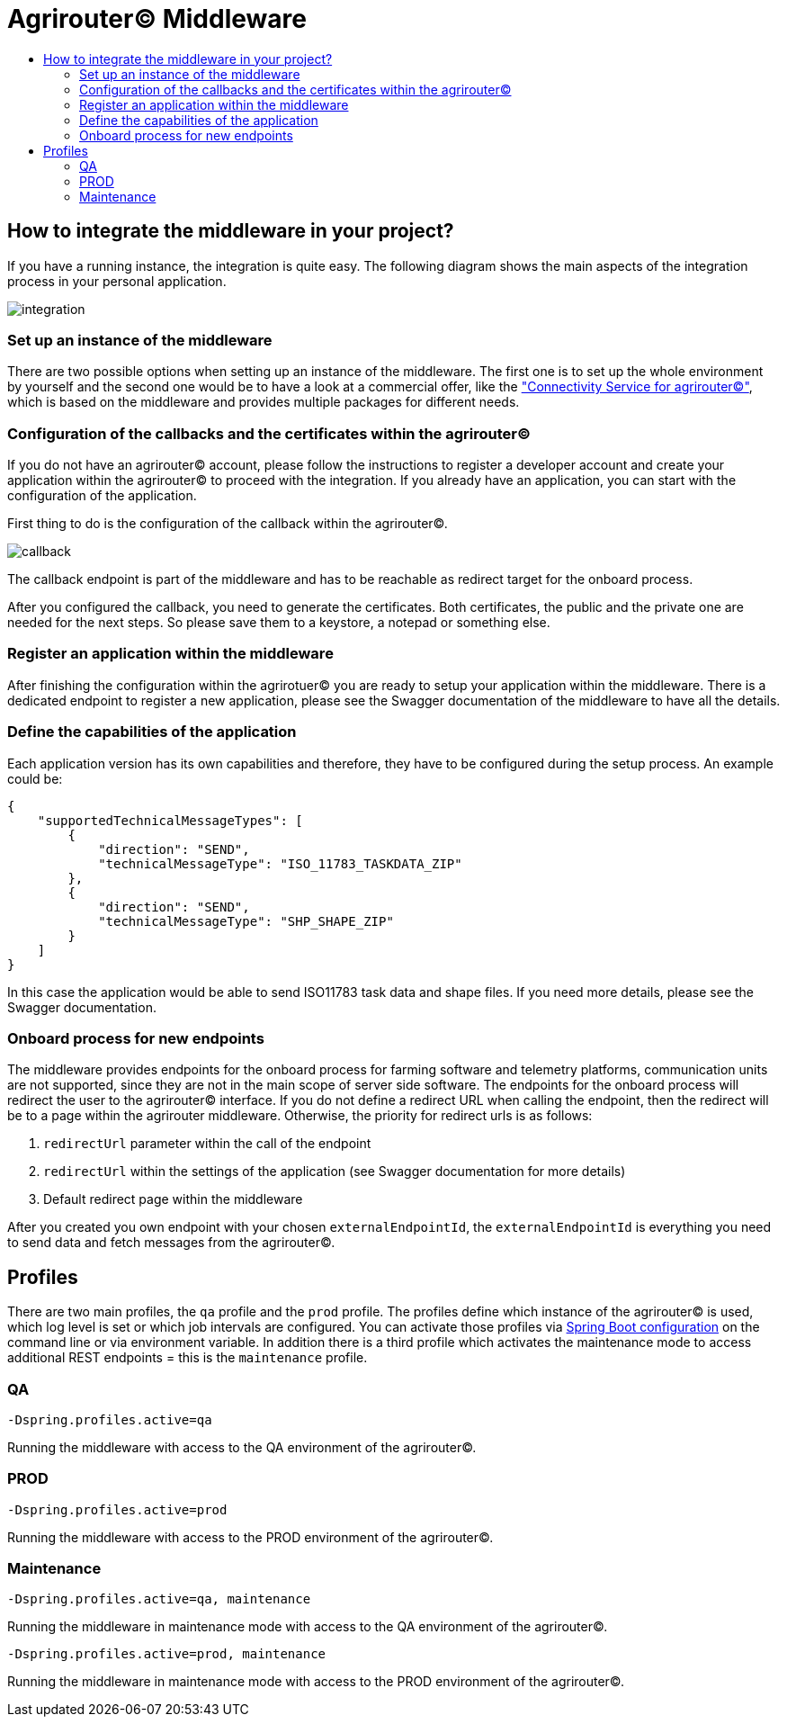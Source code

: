 = Agrirouter© Middleware
:imagesdir: assets/img/
:toc:
:toc-title:
:toclevels: 4

== How to integrate the middleware in your project?

If you have a running instance, the integration is quite easy.
The following diagram shows the main aspects of the integration process in your personal application.

image::documentation/integration.png[integration]

=== Set up an instance of the middleware

There are two possible options when setting up an instance of the middleware.
The first one is to set up the whole environment by yourself and the second one would be to have a look at a commercial offer, like the https://www.lmis.de/connectivity-service-for-agrirouter/["Connectivity Service for agrirouter©"], which is based on the middleware and provides multiple packages for different needs.

=== Configuration of the callbacks and the certificates within the agrirouter©

If you do not have an agrirouter© account, please follow the instructions to register a developer account and create your application within the agrirouter© to proceed with the integration.
If you already have an application, you can start with the configuration of the application.

First thing to do is the configuration of the callback within the agrirouter©.

image::documentation/configure_callback.png[callback]

The callback endpoint is part of the middleware and has to be reachable as redirect target for the onboard process.

After you configured the callback, you need to generate the certificates.
Both certificates, the public and the private one are needed for the next steps.
So please save them to a keystore, a notepad or something else.

=== Register an application within the middleware

After finishing the configuration within the agrirotuer© you are ready to setup your application within the middleware.
There is a dedicated endpoint to register a new application, please see the Swagger documentation of the middleware to have all the details.

=== Define the capabilities of the application

Each application version has its own capabilities and therefore, they have to be configured during the setup process.
An example could be:

[source,json]
----
{
    "supportedTechnicalMessageTypes": [
        {
            "direction": "SEND",
            "technicalMessageType": "ISO_11783_TASKDATA_ZIP"
        },
        {
            "direction": "SEND",
            "technicalMessageType": "SHP_SHAPE_ZIP"
        }
    ]
}
----

In this case the application would be able to send ISO11783 task data and shape files.
If you need more details, please see the Swagger documentation.

=== Onboard process for new endpoints

The middleware provides endpoints for the onboard process for farming software and telemetry platforms, communication units are not supported, since they are not in the main scope of server side software.
The endpoints for the onboard process will redirect the user to the agrirouter© interface.
If you do not define a redirect URL when calling the endpoint, then the redirect will be to a page within the agrirouter middleware.
Otherwise, the priority for redirect urls is as follows:

1. `redirectUrl` parameter within the call of the endpoint
2. `redirectUrl` within the settings of the application (see Swagger documentation for more details)
3. Default redirect page within the middleware

After you created you own endpoint with your chosen `externalEndpointId`, the `externalEndpointId` is everything you need to send data and fetch messages from the agrirouter©.

== Profiles

There are two main profiles, the `qa` profile and the `prod` profile. The profiles define which instance of the agrirouter© is used, which log level is set or which job intervals are configured.
You can activate those profiles via https://www.baeldung.com/spring-profiles[Spring Boot configuration] on the command line or via environment variable. 
In addition there is a third profile which activates the maintenance mode to access additional REST endpoints = this is the  `maintenance` profile. 

=== QA

`-Dspring.profiles.active=qa`

Running the middleware with access to the QA environment of the agrirouter©.

=== PROD

`-Dspring.profiles.active=prod`

Running the middleware with access to the PROD environment of the agrirouter©.

=== Maintenance

`-Dspring.profiles.active=qa, maintenance`

Running the middleware in maintenance mode with access to the QA environment of the agrirouter©.

`-Dspring.profiles.active=prod, maintenance`

Running the middleware in maintenance mode with access to the PROD environment of the agrirouter©.
